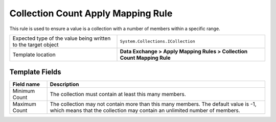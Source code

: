 Collection Count Apply Mapping Rule
===================================================
This rule is used to ensure a value is a collection 
with a number of members within a specific range.

.. |value-type-label| replace:: Expected type of the value being written to the target object
.. |value-type| replace:: ``System.Collections.ICollection``
.. |template-location| replace:: **Data Exchange > Apply Mapping Rules > Collection Count Mapping Rule**

+---------------------------+---------------------------------------------------------------------+
| |value-type-label|        | |value-type|                                                        |
+---------------------------+---------------------------------------------------------------------+
| Template location         | |template-location|                                                 |
+---------------------------+---------------------------------------------------------------------+

Template Fields
---------------------------------------------------

.. |max| replace:: The collection may not contain more than this many members. The default value is -1, which means that the collection may contain an unlimited number of members.

+---------------------------+---------------------------------------------------------------------+
| Field name                | Description                                                         |
+===========================+=====================================================================+
| Minimum Count             | The collection must contain at least this many members.             |
+---------------------------+---------------------------------------------------------------------+
| Maximum Count             | |max|                                                               |
+---------------------------+---------------------------------------------------------------------+
